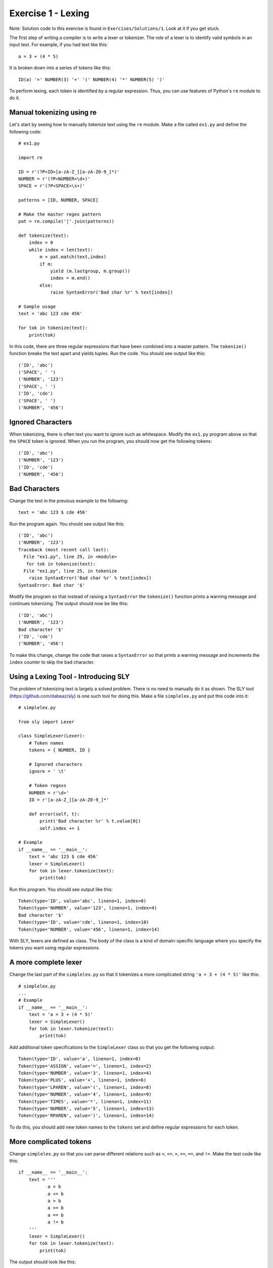 Exercise 1  - Lexing
--------------------

Note: Solution code to this exercise is found in ``Exercises/Solutions/1``.
Look at it if you get stuck.

The first step of writing a compiler is to write a lexer or tokenizer.
The role of a lexer is to identify valid symbols in an input text.
For example, if you had text like this::

         a = 3 + (4 * 5)

It is broken down into a series of tokens like this::

         ID(a) '=' NUMBER(3) '+' '(' NUMBER(4) '*' NUMBER(5) ')'

To perform lexing, each token is identified by a regular expression.
Thus, you can use features of Python's ``re`` module to do it.

Manual tokenizing using re
~~~~~~~~~~~~~~~~~~~~~~~~~~

Let's start by seeing how to manually tokenize text using the ``re``
module.  Make a file called ``ex1.py`` and define the following code::

    # ex1.py

    import re

    ID = r'(?P<ID>[a-zA-Z_][a-zA-Z0-9_]*)'
    NUMBER = r'(?P<NUMBER>\d+)'
    SPACE = r'(?P<SPACE>\s+)'

    patterns = [ID, NUMBER, SPACE]

    # Make the master regex pattern
    pat = re.compile('|'.join(patterns))

    def tokenize(text):
        index = 0
        while index < len(text):
            m = pat.match(text,index)
            if m:
                yield (m.lastgroup, m.group())
                index = m.end()
            else:
                raise SyntaxError('Bad char %r' % text[index])

    # Sample usage
    text = 'abc 123 cde 456'

    for tok in tokenize(text):
        print(tok)

In this code, there are three regular expressions that have been
combined into a master pattern.  The ``tokenize()`` function breaks
the text apart and yields tuples.  Run the code.  You should see
output like this::

    ('ID', 'abc')
    ('SPACE', ' ')
    ('NUMBER', '123')
    ('SPACE', ' ')
    ('ID', 'cde')
    ('SPACE', ' ')
    ('NUMBER', '456')

Ignored Characters
~~~~~~~~~~~~~~~~~~

When tokenizing, there is often text you want to ignore such as whitespace.
Modify the ``ex1.py`` program above so that the ``SPACE`` token is ignored.
When you run the program, you should now get the following tokens::

    ('ID', 'abc')
    ('NUMBER', '123')
    ('ID', 'cde')
    ('NUMBER', '456')

Bad Characters
~~~~~~~~~~~~~~

Change the text in the previous example to the following::

    text = 'abc 123 $ cde 456'

Run the program again.  You should see output like this::

    ('ID', 'abc')
    ('NUMBER', '123')
    Traceback (most recent call last):
      File "ex1.py", line 29, in <module>
       for tok in tokenize(text):
      File "ex1.py", line 25, in tokenize
        raise SyntaxError('Bad char %r' % text[index])
    SyntaxError: Bad char '$'

Modify the program so that instead of raising a ``SyntaxError`` the
``tokenize()`` function prints a warning message and continues
tokenizing.  The output should now be like this::

    ('ID', 'abc')
    ('NUMBER', '123')
    Bad character '$'
    ('ID', 'cde')
    ('NUMBER', '456')

To make this change, change the code that raises a ``SyntaxError`` so that
prints a warning message and increments the ``index`` counter to skip the
bad character.

Using a Lexing Tool - Introducing SLY
~~~~~~~~~~~~~~~~~~~~~~~~~~~~~~~~~~~~~

The problem of tokenizing text is largely a solved problem.  There is
no need to manually do it as shown.  The SLY tool
(https://github.com/dabeaz/sly) is one such tool for doing this.  Make
a file ``simplelex.py`` and put this code into it::

    # simplelex.py

    from sly import Lexer

    class SimpleLexer(Lexer):
        # Token names
        tokens = { NUMBER, ID }

        # Ignored characters
        ignore = ' \t'

        # Token regexs
        NUMBER = r'\d+'
        ID = r'[a-zA-Z_][a-zA-Z0-9_]*'
    
        def error(self, t):
            print('Bad character %r' % t.value[0])
            self.index += 1

    # Example
    if __name__ == '__main__':
        text = 'abc 123 $ cde 456'
        lexer = SimpleLexer()
        for tok in lexer.tokenize(text):
            print(tok)

Run this program.  You should see output like this::

    Token(type='ID', value='abc', lineno=1, index=0)
    Token(type='NUMBER', value='123', lineno=1, index=4)
    Bad character '$'
    Token(type='ID', value='cde', lineno=1, index=10)
    Token(type='NUMBER', value='456', lineno=1, index=14)

With SLY, lexers are defined as class.  The body of the class is
a kind of domain-specific language where you specify the tokens
you want using regular expressions.

A more complete lexer
~~~~~~~~~~~~~~~~~~~~~

Change the last part of the ``simplelex.py`` so that it tokenizes a more
complicated string ``'a = 3 + (4 * 5)'`` like this::

    # simplelex.py
    ...
    # Example
    if __name__ == '__main__':
        text = 'a = 3 + (4 * 5)'
        lexer = SimpleLexer()
        for tok in lexer.tokenize(text):
            print(tok)

Add additional token specifications to the ``SimpleLexer`` class so that
you get the following output::

    Token(type='ID', value='a', lineno=1, index=0)
    Token(type='ASSIGN', value='=', lineno=1, index=2)
    Token(type='NUMBER', value='3', lineno=1, index=4)
    Token(type='PLUS', value='+', lineno=1, index=6)
    Token(type='LPAREN', value='(', lineno=1, index=8)
    Token(type='NUMBER', value='4', lineno=1, index=9)
    Token(type='TIMES', value='*', lineno=1, index=11)
    Token(type='NUMBER', value='5', lineno=1, index=13)
    Token(type='RPAREN', value=')', lineno=1, index=14)

To do this, you should add new token names to the ``tokens`` set and
define regular expressions for each token.

More complicated tokens
~~~~~~~~~~~~~~~~~~~~~~~

Change ``simplelex.py`` so that you can parse different relations
such as ``<``, ``<=``, ``>``, ``>=``, ``==``, and ``!=``.  Make the
test code like this::

    if __name__ == '__main__':
        text = '''
               a < b
               a <= b
               a > b
               a >= b
               a == b
               a != b
        '''
        lexer = SimpleLexer()
        for tok in lexer.tokenize(text):
            print(tok)

The output should look like this::

    Bad character '\n'
    Token(type='ID', value='a', lineno=1, index=12)
    Token(type='LT', value='<', lineno=1, index=14)
    Token(type='ID', value='b', lineno=1, index=16)
    Bad character '\n'
    Token(type='ID', value='a', lineno=1, index=29)
    Token(type='LE', value='<=', lineno=1, index=31)
    Token(type='ID', value='b', lineno=1, index=34)
    Bad character '\n'
    Token(type='ID', value='a', lineno=1, index=47)
    Token(type='GT', value='>', lineno=1, index=49)
    Token(type='ID', value='b', lineno=1, index=51)
    Bad character '\n'
    Token(type='ID', value='a', lineno=1, index=64)
    Token(type='GE', value='>=', lineno=1, index=66)
    Token(type='ID', value='b', lineno=1, index=69)
    Bad character '\n'
    Token(type='ID', value='a', lineno=1, index=82)
    Token(type='EQ', value='==', lineno=1, index=84)
    Token(type='ID', value='b', lineno=1, index=87)
    Bad character '\n'
    Token(type='ID', value='a', lineno=1, index=100)
    Token(type='NE', value='!=', lineno=1, index=102)
    Token(type='ID', value='b', lineno=1, index=105)
    Bad character '\n'

Pay very careful attention to the operator tokens and make sure they
match up.  The token ``<`` needs to go with ``LT`` and ``<=`` needs to
go with ``LE``.  There are some tricky details to worry about here.

You will get error messages about newline characters.  Ignore
those for the moment, we'll fix that shortly.

Newline Tracking
~~~~~~~~~~~~~~~~

Add the following method to your ``SimpleLexer()`` class::


    class SimpleLexer(Lexer):
        ...
        @_(r'\n+')
        def ignore_newline(self,  t):
            self.lineno += t.value.count('\n')
        ...

Rerun the last test.  The error messages should go away and you
should see tokens with properly set line numbers::

    Token(type='ID', value='a', lineno=2, index=12)
    Token(type='LT', value='<', lineno=2, index=14)
    Token(type='ID', value='b', lineno=2, index=16)
    Token(type='ID', value='a', lineno=3, index=29)
    Token(type='LE', value='<=', lineno=3, index=31)
    Token(type='ID', value='b', lineno=3, index=34)
    Token(type='ID', value='a', lineno=4, index=47)
    Token(type='GT', value='>', lineno=4, index=49)
    Token(type='ID', value='b', lineno=4, index=51)
    Token(type='ID', value='a', lineno=5, index=64)
    Token(type='GE', value='>=', lineno=5, index=66)
    Token(type='ID', value='b', lineno=5, index=69)
    Token(type='ID', value='a', lineno=6, index=82)
    Token(type='EQ', value='==', lineno=6, index=84)
    Token(type='ID', value='b', lineno=6, index=87)
    Token(type='ID', value='a', lineno=7, index=100)
    Token(type='NE', value='!=', lineno=7, index=102)
    Token(type='ID', value='b', lineno=7, index=105)

You'll want proper line numbers set when you start to emit
errors and other diagnostic messages.

Identifiers versus Reserved Words
~~~~~~~~~~~~~~~~~~~~~~~~~~~~~~~~~

Programming languages often have reserved keywords like ``if``,
``while``, ``else``, and so forth.  Usually these special words are
handled as a special case of identifiers.  SLY can remap certain
strings to new tokens if you write rules like this::

    class SimpleLexer(Lexer):
        tokens = { ..., ID, IF, ELSE, WHILE, ... }
        ... 
        ID = r'[a-zA-Z_][a-zA-Z0-9_]*'
        ID['if'] = IF
        ID['else'] = ELSE
        ID['while'] = WHILE
        ...

In this code, the ``ID`` rule matches any identifier.  However,
if the identifier exactly matches the special cases for ``if``, 
``else``, or ``while``, the token type is changed as appropriate.

Modify the last part of the program to include these keywords like this::


    if __name__ == '__main__':
        text = '''
               if a < b
               else a <= b
               while a > b
               a >= b
               a == b
               a != b
        '''
        lexer = SimpleLexer()
        for tok in lexer.tokenize(text):
            print(tok)

When you run your program, you should see output like this::

    Token(type='IF', value='if', lineno=2, index=12)
    Token(type='ID', value='a', lineno=2, index=15)
    Token(type='LT', value='<', lineno=2, index=17)
    Token(type='ID', value='b', lineno=2, index=19)
    Token(type='ELSE', value='else', lineno=3, index=33)
    Token(type='ID', value='a', lineno=3, index=38)
    Token(type='LE', value='<=', lineno=3, index=40)
    Token(type='ID', value='b', lineno=3, index=43)
    Token(type='WHILE', value='while', lineno=4, index=56)
    Token(type='ID', value='a', lineno=4, index=62)
    Token(type='GT', value='>', lineno=4, index=64)
    Token(type='ID', value='b', lineno=4, index=66)
    Token(type='ID', value='a', lineno=5, index=79)
    Token(type='GE', value='>=', lineno=5, index=81)
    Token(type='ID', value='b', lineno=5, index=84)
    Token(type='ID', value='a', lineno=6, index=97)
    Token(type='EQ', value='==', lineno=6, index=99)
    Token(type='ID', value='b', lineno=6, index=102)
    Token(type='ID', value='a', lineno=7, index=115)
    Token(type='NE', value='!=', lineno=7, index=117)
    Token(type='ID', value='b', lineno=7, index=120)

Discussion
~~~~~~~~~~

Using the basic machinery of this exercise, you can build simple
tokenizers. Although you can always code a tokenizer by hand, you're
usually better off using a tool like SLY, PyParsing, PLY, etc.
You're now ready to move on to Project 1.







